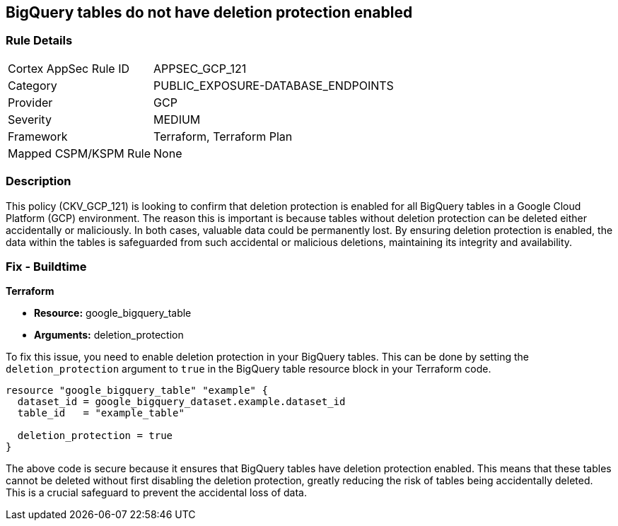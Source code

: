 
== BigQuery tables do not have deletion protection enabled

=== Rule Details

[cols="1,3"]
|===
|Cortex AppSec Rule ID |APPSEC_GCP_121
|Category |PUBLIC_EXPOSURE-DATABASE_ENDPOINTS
|Provider |GCP
|Severity |MEDIUM
|Framework |Terraform, Terraform Plan
|Mapped CSPM/KSPM Rule |None
|===


=== Description

This policy (CKV_GCP_121) is looking to confirm that deletion protection is enabled for all BigQuery tables in a Google Cloud Platform (GCP) environment. The reason this is important is because tables without deletion protection can be deleted either accidentally or maliciously. In both cases, valuable data could be permanently lost. By ensuring deletion protection is enabled, the data within the tables is safeguarded from such accidental or malicious deletions, maintaining its integrity and availability.

=== Fix - Buildtime

*Terraform*

* *Resource:* google_bigquery_table
* *Arguments:* deletion_protection

To fix this issue, you need to enable deletion protection in your BigQuery tables. This can be done by setting the `deletion_protection` argument to `true` in the BigQuery table resource block in your Terraform code.

[source,go]
----
resource "google_bigquery_table" "example" {
  dataset_id = google_bigquery_dataset.example.dataset_id
  table_id   = "example_table"

  deletion_protection = true
}
----

The above code is secure because it ensures that BigQuery tables have deletion protection enabled. This means that these tables cannot be deleted without first disabling the deletion protection, greatly reducing the risk of tables being accidentally deleted. This is a crucial safeguard to prevent the accidental loss of data.

